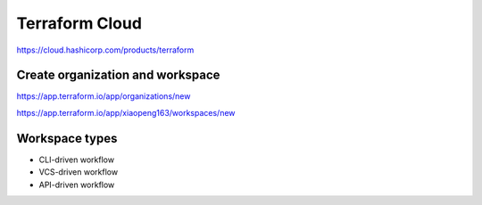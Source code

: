 Terraform Cloud
======================


https://cloud.hashicorp.com/products/terraform



Create organization and workspace
-------------------------------------

https://app.terraform.io/app/organizations/new

https://app.terraform.io/app/xiaopeng163/workspaces/new


Workspace types
---------------------------


* CLI-driven workflow
* VCS-driven workflow
* API-driven workflow


